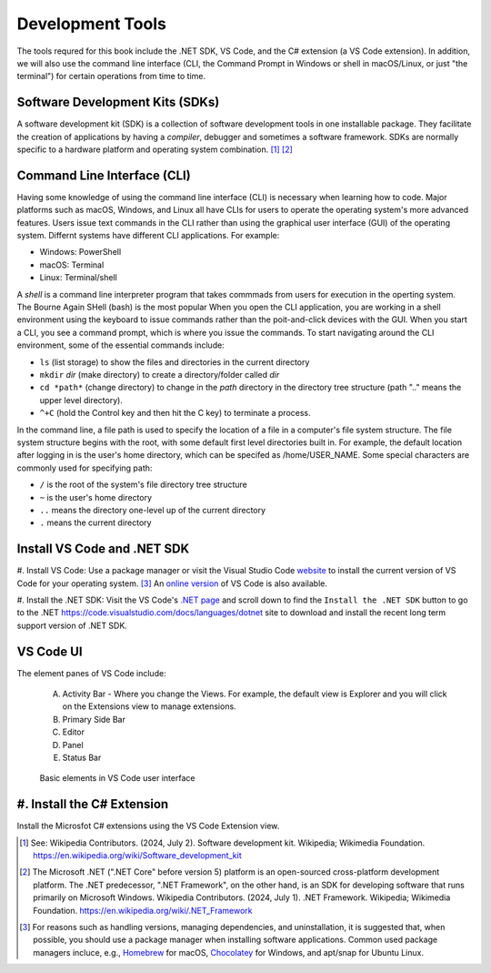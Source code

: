 .. index:: development tools

.. _development-tools:

Development Tools 
===============================

The tools requred for this book include the .NET SDK, VS Code, and the C# extension 
(a VS Code extension). In addition, we will also use the command line interface 
(CLI, the Command Prompt in Windows or shell in macOS/Linux, or just "the terminal") 
for certain operations from time to time. 


Software Development Kits (SDKs)
--------------------------------------
A software development kit (SDK) is a collection of software development tools in one installable package. 
They facilitate the creation of applications by having a *compiler*, debugger and sometimes a software framework. 
SDKs are normally specific to a hardware platform and operating system combination. [#f1]_ [#f2]_ 


Command Line Interface (CLI)
-----------------------------
Having some knowledge of using the command line interface (CLI) is necessary when learning how to code. 
Major platforms such as macOS, Windows, and Linux all have CLIs for users to operate the operating 
system's more advanced features. Users issue text commands in the CLI rather than using the graphical
user interface (GUI) of the operating system. Differnt systems have different CLI applications. 
For example:

* Windows: PowerShell
* macOS: Terminal
* Linux: Terminal/shell 

A *shell* is a command line interpreter program that takes commmads from users for execution in the 
operting system. The Bourne Again SHell (bash) is the most popular When you open the CLI application, 
you are working in a shell environment using the keyboard to issue commands rather than the 
poit-and-click devices with the GUI. When you start a CLI, you see a command prompt, which is 
where you issue the commands. To start navigating around the CLI environment, some of the 
essential commands include:

* ``ls`` (list storage) to show the files and directories in the current directory
* ``mkdir`` *dir* (make directory) to create a directory/folder called *dir*
* ``cd *path*`` (change directory) to change in the *path* directory in the directory tree structure \(path ".." means the upper level directory).
* ``^+C`` (hold the Control key and then hit the C key) to terminate a process.

In the command line, a file path is used to specify the location of a file in a 
computer's file system structure. The file system structure begins with the root, with 
some default first level directories built in. For example, the default location after 
logging in is the user's home directory, which can be specifed as /home/USER_NAME. Some 
special characters are commonly used for specifying path:

* ``/`` is the root of the system's file directory tree structure
* ``~`` is the user's home directory
* ``..`` means the directory one-level up of the current directory
* ``.`` means the current directory
  

Install VS Code and .NET SDK
-------------------------------

#. Install VS Code: Use a package manager or visit the Visual Studio Code 
`website <https://code.visualstudio.com/Download>`_ to install the 
current version of VS Code for your operating system. [#f3]_ 
An `online version <https://vscode.dev>`_ of VS Code is also available. 

#. Install the .NET SDK: Visit the VS Code's `.NET page <https://code.visualstudio.com/docs/languages/dotnet>`_ 
and scroll down to find the ``Install the .NET SDK`` button to go to the .NET `<https://code.visualstudio.com/docs/languages/dotnet>`_
site to download and install the recent long term support version of .NET SDK.  


VS Code UI
-------------------

The element panes of VS Code include:
   
   A. Activity Bar - Where you change the Views. For example, the default view is Explorer and you will click on the Extensions view to manage extensions. 
   B. Primary Side Bar 
   C. Editor
   D. Panel
   E. Status Bar


.. figure:: ../images/vscode_interface.jpg
   :scale: 50%

   Basic elements in VS Code user interface 


.. index:: VS Code exention installation

#. Install the C# Extension
-----------------------------

Install the Microsfot C# extensions using the VS Code Extension view. 


.. [#f1] See: Wikipedia Contributors. (2024, July 2). Software development kit. Wikipedia; Wikimedia Foundation. https://en.wikipedia.org/wiki/Software_development_kit
.. [#f2] The Microsoft .NET (".NET Core" before version 5) platform is an open-sourced cross-platform development platform. The .NET predecessor, ".NET Framework", on the other hand, is an SDK for developing software that runs primarily on Microsoft Windows. Wikipedia Contributors. (2024, July 1). .NET Framework. Wikipedia; Wikimedia Foundation. https://en.wikipedia.org/wiki/.NET_Framework
.. [#f3] For reasons such as handling versions, managing dependencies, and uninstallation, it is suggested that, when possible, you should use a package manager when installing software applications. Common used package managers incluce, e.g., `Homebrew <https://brew.sh/>`_ for macOS, `Chocolatey <https://chocolatey.org/>`_ for Windows, and apt/snap for Ubuntu Linux.